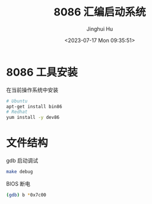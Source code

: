 #+TITLE: 8086 汇编启动系统
#+AUTHOR: Jinghui Hu
#+EMAIL: hujinghui@buaa.edu.cn
#+DATE: <2023-07-17 Mon 09:35:51>
#+STARTUP: overview num indent


* 8086 工具安装
在当前操作系统中安装
#+BEGIN_SRC sh
  # Ubuntu
  apt-get install bin86
  # Redhat
  yum install -y dev86
#+END_SRC

* 文件结构
gdb 启动调试
#+BEGIN_SRC sh
  make debug
#+END_SRC

BIOS 断电
#+BEGIN_SRC sh
  (gdb) b *0x7c00
#+END_SRC
